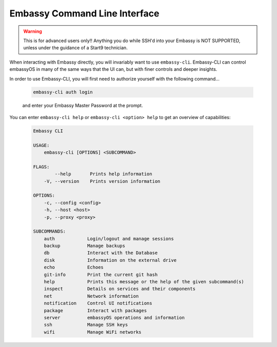 .. _embassy-cli:

==============================
Embassy Command Line Interface
==============================

.. warning:: This is for advanced users only!! Anything you do while SSH'd into your Embassy is NOT SUPPORTED, unless under the guidance of a Start9 technician.

When interacting with Embassy directly, you will invariably want to use ``embassy-cli``.  Embassy-CLI can control embassyOS in many of the same ways that the UI can, but with finer controls and deeper insights.

In order to use Embassy-CLI, you will first need to authorize yourself with the following command...

    .. code-block:: bash

        embassy-cli auth login

    and enter your Embassy Master Password at the prompt.


You can enter ``embassy-cli help`` or ``embassy-cli <option> help`` to get an overview of capabilities:

    .. code-block:: bash

        Embassy CLI

        USAGE:
            embassy-cli [OPTIONS] <SUBCOMMAND>

        FLAGS:
                --help       Prints help information
            -V, --version    Prints version information

        OPTIONS:
            -c, --config <config>
            -h, --host <host>
            -p, --proxy <proxy>

        SUBCOMMANDS:
            auth            Login/logout and manage sessions
            backup          Manage backups
            db              Interact with the Database
            disk            Information on the external drive
            echo            Echoes
            git-info        Print the current git hash
            help            Prints this message or the help of the given subcommand(s)
            inspect         Details on services and their components
            net             Network information
            notification    Control UI notifications
            package         Interact with packages
            server          embassyOS operations and information
            ssh             Manage SSH keys
            wifi            Manage WiFi networks
